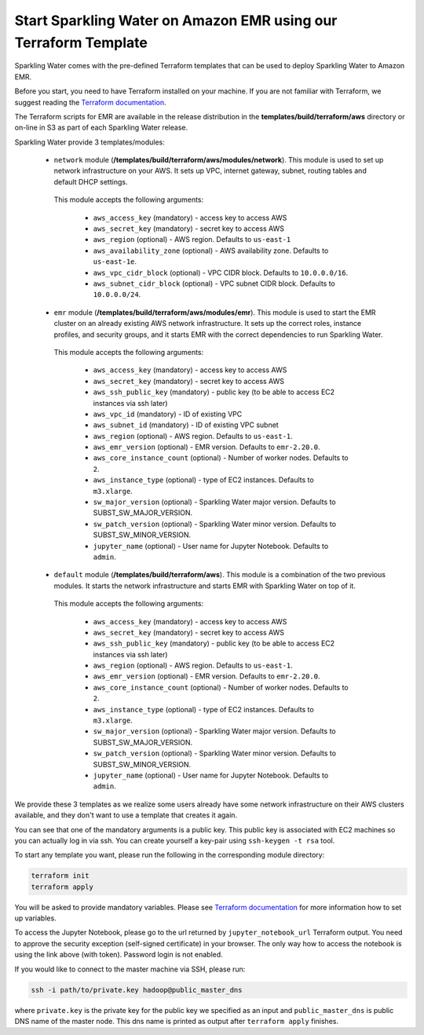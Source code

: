 Start Sparkling Water on Amazon EMR using our Terraform Template
----------------------------------------------------------------

Sparkling Water comes with the pre-defined Terraform templates that can be used to
deploy Sparkling Water to Amazon EMR.

Before you start, you need to have Terraform installed on your machine.
If you are not familiar with Terraform, we suggest reading the `Terraform documentation <https://www.terraform.io/intro/index.html>`__.

The Terraform scripts for EMR are available in the release distribution in the
**templates/build/terraform/aws** directory or on-line in S3 as part of each Sparkling Water
release.

Sparkling Water provide 3 templates/modules:

 - ``network`` module (**/templates/build/terraform/aws/modules/network**). This module is used to set up network infrastructure on your AWS. It sets up VPC, internet gateway, subnet, routing tables and default DHCP settings.

  This module accepts the following arguments:

   - ``aws_access_key`` (mandatory) - access key to access AWS
   - ``aws_secret_key`` (mandatory) - secret key to access AWS
   - ``aws_region`` (optional) - AWS region. Defaults to ``us-east-1``
   - ``aws_availability_zone`` (optional) - AWS availability zone. Defaults to ``us-east-1e``.
   - ``aws_vpc_cidr_block`` (optional) - VPC CIDR block. Defaults to ``10.0.0.0/16``.
   - ``aws_subnet_cidr_block`` (optional) - VPC subnet CIDR block. Defaults to ``10.0.0.0/24``.


 - ``emr`` module  (**/templates/build/terraform/aws/modules/emr**). This module is used to start the EMR cluster on an already existing AWS network infrastructure. It sets up the correct roles, instance profiles, and security groups, and it starts EMR with the correct dependencies to run Sparkling Water.
  This module accepts the following arguments:

   - ``aws_access_key`` (mandatory) - access key to access AWS
   - ``aws_secret_key`` (mandatory) - secret key to access AWS
   - ``aws_ssh_public_key`` (mandatory) - public key (to be able to access EC2 instances via ssh later)
   - ``aws_vpc_id`` (mandatory) - ID of existing VPC
   - ``aws_subnet_id`` (mandatory) - ID of existing VPC subnet
   - ``aws_region`` (optional) - AWS region. Defaults to ``us-east-1``.
   - ``aws_emr_version`` (optional) - EMR version. Defaults to ``emr-2.20.0``.
   - ``aws_core_instance_count`` (optional) - Number of worker nodes. Defaults to ``2``.
   - ``aws_instance_type`` (optional) - type of EC2 instances. Defaults to ``m3.xlarge``.
   - ``sw_major_version`` (optional) - Sparkling Water major version. Defaults to SUBST_SW_MAJOR_VERSION.
   - ``sw_patch_version`` (optional) - Sparkling Water minor version. Defaults to SUBST_SW_MINOR_VERSION.
   - ``jupyter_name`` (optional) - User name for Jupyter Notebook. Defaults to ``admin``.

 - ``default`` module  (**/templates/build/terraform/aws**). This module is a combination of the two previous modules. It starts the network infrastructure and starts EMR with Sparkling Water on top of it.

  This module accepts the following arguments:

   - ``aws_access_key`` (mandatory) - access key to access AWS
   - ``aws_secret_key`` (mandatory) - secret key to access AWS
   - ``aws_ssh_public_key`` (mandatory) - public key (to be able to access EC2 instances via ssh later)
   - ``aws_region`` (optional) - AWS region. Defaults to ``us-east-1``.
   - ``aws_emr_version`` (optional) - EMR version. Defaults to ``emr-2.20.0``.
   - ``aws_core_instance_count`` (optional) - Number of worker nodes. Defaults to ``2``.
   - ``aws_instance_type`` (optional) - type of EC2 instances. Defaults to ``m3.xlarge``.
   - ``sw_major_version`` (optional) - Sparkling Water major version. Defaults to SUBST_SW_MAJOR_VERSION.
   - ``sw_patch_version`` (optional) - Sparkling Water minor version. Defaults to SUBST_SW_MINOR_VERSION.
   - ``jupyter_name`` (optional) - User name for Jupyter Notebook. Defaults to ``admin``.


We provide these 3 templates as we realize some users already have some network infrastructure on their
AWS clusters available, and they don't want to use a template that creates it again.

You can see that one of the mandatory arguments is a public key. This public key is associated with
EC2 machines so you can actually log in via ssh. You can create yourself a key-pair using ``ssh-keygen -t rsa`` tool.

To start any template you want, please run the following in the corresponding module directory:

.. code:: bash

    terraform init
    terraform apply

You will be asked to provide mandatory variables. Please see
`Terraform documentation <https://www.terraform.io/intro/index.html>`__ for more information how to set up
variables.

To access the Jupyter Notebook, please go to the url returned by ``jupyter_notebook_url`` Terraform output.
You need to approve the security exception (self-signed certificate) in your browser. The only way how to access the
notebook is using the link above (with token). Password login is not enabled.

If you would like to connect to the master machine via SSH, please run:

.. code:: bash

    ssh -i path/to/private.key hadoop@public_master_dns

where ``private.key`` is the private key for the public key we specified as an input and ``public_master_dns``
is public DNS name of the master node. This dns name is printed as output after ``terraform apply`` finishes.



